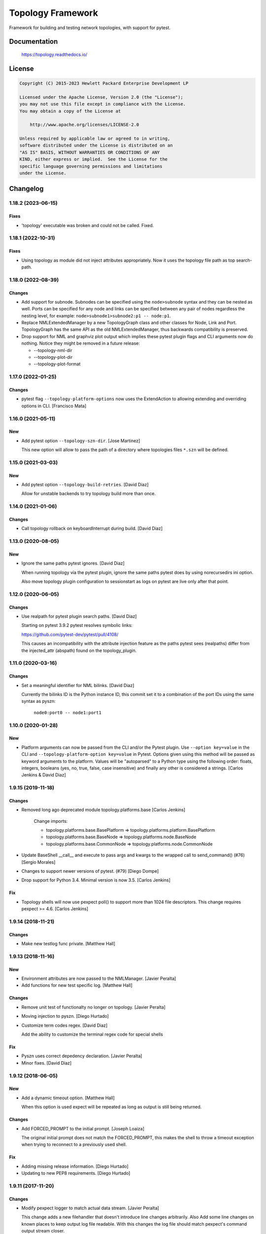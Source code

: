 ==================
Topology Framework
==================

Framework for building and testing network topologies, with support for pytest.


Documentation
=============

    https://topology.readthedocs.io/


License
=======

.. code-block:: text

   Copyright (C) 2015-2023 Hewlett Packard Enterprise Development LP

   Licensed under the Apache License, Version 2.0 (the "License");
   you may not use this file except in compliance with the License.
   You may obtain a copy of the License at

       http://www.apache.org/licenses/LICENSE-2.0

   Unless required by applicable law or agreed to in writing,
   software distributed under the License is distributed on an
   "AS IS" BASIS, WITHOUT WARRANTIES OR CONDITIONS OF ANY
   KIND, either express or implied.  See the License for the
   specific language governing permissions and limitations
   under the License.


Changelog
=========

1.18.2 (2023-06-15)
-------------------

Fixes
~~~~~
- 'topology' executable was broken and could not be called. Fixed.


1.18.1 (2022-10-31)
-------------------

Fixes
~~~~~
- Using topology as module did not inject attributes appropriately. Now it uses
  the topology file path as top search-path.


1.18.0 (2022-08-39)
-------------------

Changes
~~~~~~~
- Add support for subnode. Subnodes can be specified using the ``node>subnode``
  syntax and they can be nested as well. Ports can be specified for any node
  and links can be specified between any pair of nodes regardless the nesting
  level, for example: ``node>subnode1>subnode2:p1 -- node:p1``.

- Replace NMLExtendedManager by a new TopologyGraph class and other classes
  for Node, Link and Port. TopologyGraph has the same API as the old
  NMLExtendedManager, thus backwards compatibility is preserved.

- Drop support for NML and graphviz plot output which implies these pytest
  plugin flags and CLI arguments now do nothing. Notice they might be removed
  in a future release:

  - --topology-nml-dir
  - --topology-plot-dir
  - --topology-plot-format


1.17.0 (2022-01-25)
-------------------

Changes
~~~~~~~
- pytest flag ``--topology-platform-options`` now uses the ExtendAction to
  allowing extending and overriding options in CLI. [Francisco Mata]


1.16.0 (2021-05-11)
-------------------

New
~~~
- Add pytest option ``--topology-szn-dir``. [Jose Martinez]

  This new option will allow to pass the path of a directory where topologies
  files ``*.szn`` will be defined.


1.15.0 (2021-03-03)
-------------------

New
~~~
- Add pytest option ``--topology-build-retries``. [David Diaz]

  Allow for unstable backends to try topology build more than once.


1.14.0 (2021-01-06)
-------------------

Changes
~~~~~~~
- Call topology rollback on keyboardInterrupt during build. [David Diaz]


1.13.0 (2020-08-05)
-------------------

New
~~~
- Ignore the same paths pytest ignores. [David Diaz]

  When running topology via the pytest plugin, ignore the same paths pytest
  does by using norecursedirs ini option.

  Also move topology plugin configuration to sessionstart as logs on pytest are
  live only after that point.


1.12.0 (2020-06-05)
-------------------

Changes
~~~~~~~
- Use realpath for pytest plugin search paths. [David Diaz]

  Starting on pytest 3.9.2 pytest resolves symbolic links:

  https://github.com/pytest-dev/pytest/pull/4108/

  This causes an incompatibility with the attribute injection feature as the
  paths pytest sees (realpaths) differ from the injected_attr (abspath) found
  on the topology_plugin.


1.11.0 (2020-03-16)
-------------------

Changes
~~~~~~~
- Set a meaningful identifier for NML bilinks. [David Diaz]

  Currently the bilinks ID is the Python instance ID, this commit set it to a
  combination of the port IDs using the same syntax as pyszn:

     ``node0:port0 -- node1:port1``


1.10.0 (2020-01-28)
-------------------

New
~~~
- Platform arguments can now be passed from the CLI and/or the Pytest plugin.
  Use ``--option key=value`` in the CLI and
  ``--topology-platform-option key=value`` in Pytest. Options given using
  this method will be passed as keyword arguments to the platform. Values will
  be "autoparsed" to a Python type using the following order: floats, integers,
  booleans  (yes, no, true, false, case insensitive) and finally any other is
  considered a strings. [Carlos Jenkins & David Diaz]


1.9.15 (2019-11-18)
-------------------

Changes
~~~~~~~
- Removed long ago deprecated module topology.platforms.base [Carlos Jenkins]

    Change imports:

    - topology.platforms.base.BasePlatform => topology.platforms.platform.BasePlatform
    - topology.platforms.base.BaseNode => topology.platforms.node.BaseNode
    - topology.platforms.base.CommonNode => topology.platforms.node.CommonNode

- Update BaseShell __call__ and execute to pass args and kwargs to the wrapped
  call to send_command() (#76) [Sergio Morales]
- Changes to support newer versions of pytest. (#79) [Diego Dompe]
- Drop support for Python 3.4. Minimal version is now 3.5. [Carlos Jenkins]

Fix
~~~
- Topology shells will now use pexpect poll() to support more than 1024 file
  descriptors. This change requires pexpect >= 4.6. [Carlos Jenkins]


1.9.14 (2018-11-21)
-------------------

Changes
~~~~~~~
- Make new testlog func private. [Matthew Hall]


1.9.13 (2018-11-16)
-------------------

New
~~~
- Environment attributes are now passed to the NMLManager. [Javier
  Peralta]
- Add functions for new test specific log. [Matthew Hall]

Changes
~~~~~~~
- Remove unit test of functionalty no longer on topology. [Javier
  Peralta]
- Moving injection to pyszn. [Diego Hurtado]
- Customize term codes regex. [David Diaz]

  Add the ability to customize the terminal regex code for special shells

Fix
~~~
- Pyszn uses correct depedency declaration. [Javier Peralta]
- Minor fixes. [David Diaz]


1.9.12 (2018-06-05)
-------------------

New
~~~
- Add a dynamic timeout option. [Matthew Hall]

  When this option is used expect will be repeated as long as output is
  still being returned.

Changes
~~~~~~~
- Add FORCED_PROMPT to the initial prompt. [Joseph Loaiza]

  The original initial prompt does not match the FORCED_PROMPT, this makes the
  shell to throw a timeout exception when trying to reconnect to a previously
  used shell.

Fix
~~~
- Adding missing release information. [Diego Hurtado]
- Updating to new PEP8 requirements. [Diego Hurtado]


1.9.11 (2017-11-20)
-------------------

Changes
~~~~~~~
- Modify pexpect logger to match actual data stream. [Javier Peralta]

  This change adds a new filehandler that doesn't introduce line changes
  arbitrarily. Also Add some line changes on known places to keep output
  log file readable. With this changes the log file should match
  pexpect's command output stream closer.


1.9.10 (2017-09-06)
-------------------

Changes
~~~~~~~
- Extending connection and disconnection arguments. [Diego Hurtado]

Fix
~~~
- Refactoring _get_connection. [Diego Hurtado]
- Removing support for Python 2.7. [Diego Hurtado]
- Several fixes in the usage of the connection argument. [Diego Hurtado]

  This intentionally breaks compatibility with Python 2.7 since it uses
  syntax introduced in PEP 3102.

- Increase echo sleep 1 second. [Javier Peralta]


1.9.9 (2017-07-26)
------------------

New
~~~
- Adding support for sending control characters. [Diego Hurtado]

Fix
~~~
- Increased delay_after_echo_off a bit. [Javier Peralta]


1.9.8 (2017-06-13)
------------------

Changes
~~~~~~~
- Log python error when plugin load fails. [Javier Peralta]


1.9.7 (2017-05-16)
------------------

Fix
~~~
- Adding a delay after setting echo off. [Javier Peralta]

  Command to set prompt was sometimes too fast and were sent before bash turned
  off echo (stty -echo) resulting in unwanted information being displayed. This
  commit makes sure bash always have time to turn echo off.


1.9.6 (2017-05-03)
------------------

New
~~~
- Adding reason to ``platform_incompatible`` marker.
- Adding timestamps to logs.

Changes
~~~~~~~
- Adding workaround for bug in mock.
- Using ``python3`` as base Python.


1.9.5 (2017-01-06)
------------------

Fix
~~~
- Calling missing ``super``.


1.9.4 (2016-12-13)
------------------

Fix
~~~
- Fixing typo in README.


1.9.3 (2016-12-09)
------------------

Fix
~~~
- Making ``StepLogger`` backwards compatible.


1.9.2 (2016-12-01)
------------------

Fix
~~~
- Fixing broken ``step`` logger.
- Fixing the ``test_id`` marker to make it work with Pytest > 3.0.0.


1.9.1 (2016-11-23)
------------------

Fix
~~~
- Removing fixed dependencies.


1.9.0 (2016-11-10)
------------------

New
~~~
- Adding logging functionality.

Fix
~~~
- Fixing the shells connect process.
- Handling calls to ``decode`` safely.


1.8.1 (2016-09-22)
------------------

Fix
~~~
- Removed internal imports of deprecated modules.


1.8.0 (2016-08-26)
------------------

New
~~~
- A new ServicesAPI for the nodes is now available. This new API allows to
  register and later on fetch information about the services a node provides.
- Greatly improved documentation for the Shell Low Level API introduced in
  1.4.0. Check "The low-level shell API" in User Guide.
- The Low Level Shell API will now be able to log user commands. This new
  feature is backward compatible.

Changes
~~~~~~~
- Module ``topology.platforms.base`` is now deprecated. Please change your
  imports to:

  ::

      topology.platforms.base.BasePlatform => topology.platforms.platform.BasePlatform
      topology.platforms.base.BaseNode     => topology.platforms.node.BaseNode
      topology.platforms.base.CommonNode   => topology.platforms.node.CommonNode


1.7.2 (2016-06-09)
------------------

Changes
~~~~~~~
- Adding ``user`` as an option for ``PExpectShell`` to support shells that use
  this kind of authentication.

Fix
~~~
- Raising the proper exception when a shell connection fails for the user to
  handle it properly.


1.7.1 (2016-05-26)
------------------

Changes
~~~~~~~
- Removing the version requirement of Pexpect since this may cause version
  collisions with other Python packages commonly used with the framework.


1.7.0 (2016-05-26)
------------------

New
~~~
- The reference documentation for the *vtysh*, *ping* and *ip* communication
  libraries has been added to the documentation.
- PExpect shells now support multiple connections. This means that the same
  shell object can now use several ``pexpect`` ``spawn`` objects.

Changes
~~~~~~~
- The documentation for *communication libraries* has been improved a lot with
  specific examples for common use cases added.
- The ``pexpect`` ``spawn`` arguments are now reachable from the initialization
  of a shell object.
- The attribute injection feature is now capable of following symbolic links
  while walking through directory paths.
- The version of all dependencies has been fixed. This is to avoid unexpected
  code breaks when a bug is introduced in one of them.

Fix
~~~
- The base node class ``BaseNode`` now includes a ``ports`` attribute. This has
  been used by all platform engine nodes so far, but was missing in their base
  class.
- A missing history file does not raise an error whene executing ``topology``,
  but is just logged as an error.
- A few CSS and other theme issues have been fixed.


1.6.0 (2016-03-21)
------------------

Changes
~~~~~~~
- When expanding the search path for attribute injection all hidden folders
  (starting with '.') will now be ignored.
- When processing files that matched the search path for attribute injection
  all files that have ill formed / unparseable SZN strings will be logged as
  error and skipped instead of raising an exception.
- When processing files that matched the search path for attribute injection
  all ``.py``'s that doesn't possess a ``TOPOLOGY`` variable will now be warned
  and skipped instead of raising an exception.

Fix
~~~
- Fixed attribute injection crashing when a SZN file is in the node expansion
  search path.
- Fixed rollback routine not being triggered when an non ``Exception`` subclass
  is raised.


1.5.0 (2016-03-02)
------------------

New
~~~
- New ``topology.platforms.shell.PExpectBashShell`` class that allows to easily
  setup shells that uses bash.

Fix
~~~
- Fixed small identation bug that caused the function ``get_shell()`` in the
  node API to return always ``None``.


1.4.0 (2016-03-01)
------------------

New
~~~
- New low level shell API that allows to define a common behavior for all low
  level shell manipulation. This API is implemented by the
  ``topology.platforms.shell`` module.
- Two new high level API methods for accesing the low level shell API::

      myshell = mynode.get_shell('python')
      response = myshell.execute('1 + 1')

  Or using a context manager::

      with mynode.use_shell('python') as python:
          # This context manager sets the default shell to 'python'
          mynode('from os import getcwd')
          cwd = mynode('print(getcwd())')

          # Access to the low-level shell API
          python.send_command('foo = (', matches=['... '])

Changes
~~~~~~~
- The shell used to execute a command will now be logged.


1.3.0 (2016-02-17)
------------------

Changes
~~~~~~~
- Attribute injection will now try to match files on any subfolder of the
  search paths and not only on the search paths themselves.

Fix
~~~
- Fixed critical bug in injection attribute not considering matches in some
  cases.


1.2.0 (2016-02-13)
------------------

New
~~~
- Added new API for the topology nodes that allow to set the default shell.
  For example, you may now use ``mynode.default_shell = 'bash'``.
- Documentation for the *Attribute Injection* feature was added.
- Improvements for file matching in attribute injection files. Now, if using
  pytest, all test folders passed as arguments will be used as search paths for
  relative files specified in the attribute injection file. With this, it is no
  longer required to use an absolute path, and this practice becomes deprecated.

Fix
~~~
- Fixed a bug in attribute injection when using ``attribute=value`` as node
  identifier that caused all nodes with the attribute to use that value.


1.1.0 (2016-01-26)
------------------

New
~~~
- Added a common ``stateprovider`` decorator to ``topology.libraries.utils``
  that allows to easily inject state to an enode in a Communication library.
- Added a common ``NodeLoader`` class to ``topology.platforms.utils`` that
  allows a Platform Engine to find a load nodes for it's platform.


1.0.1 (2016-01-22)
------------------

Fix
~~~
- Fixed fatal bug when running a single node topology without ports.
- Fixed new PEP8 checks on the codebase.


1.0.0 (2016-01-05)
------------------

New
~~~
- Initial public release.
